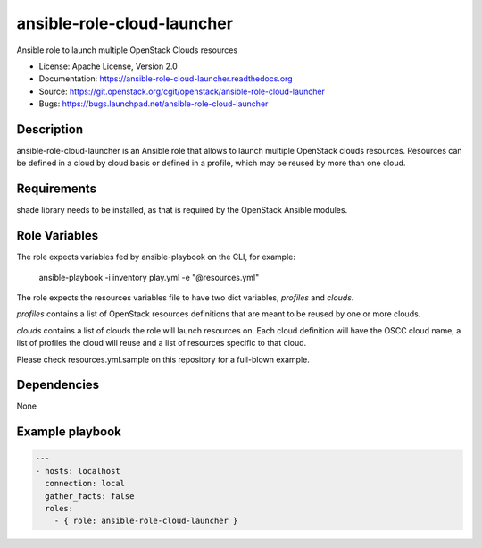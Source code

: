 ===========================
ansible-role-cloud-launcher
===========================

Ansible role to launch multiple OpenStack Clouds resources

* License: Apache License, Version 2.0
* Documentation: https://ansible-role-cloud-launcher.readthedocs.org
* Source: https://git.openstack.org/cgit/openstack/ansible-role-cloud-launcher
* Bugs: https://bugs.launchpad.net/ansible-role-cloud-launcher

Description
-----------

ansible-role-cloud-launcher is an Ansible role that allows to launch
multiple OpenStack clouds resources.
Resources can be defined in a cloud by cloud basis or defined in a profile,
which may be reused by more than one cloud.

Requirements
------------

shade library needs to be installed, as that is required by the
OpenStack Ansible modules.

Role Variables
--------------

The role expects variables fed by ansible-playbook
on the CLI, for example:

    ansible-playbook -i inventory play.yml -e "@resources.yml"

The role expects the resources variables file to have two dict variables,
*profiles* and *clouds*.

*profiles* contains a list of OpenStack resources definitions
that are meant to be reused by one or more clouds.

*clouds* contains a list of clouds the role will launch resources on. Each
cloud definition will have the OSCC cloud name, a list of profiles the cloud
will reuse and a list of resources specific to that cloud.

Please check resources.yml.sample on this repository for a full-blown example.


Dependencies
------------

None

Example playbook
----------------

.. code-block:: yaml

  ---
  - hosts: localhost
    connection: local
    gather_facts: false
    roles:
      - { role: ansible-role-cloud-launcher }
